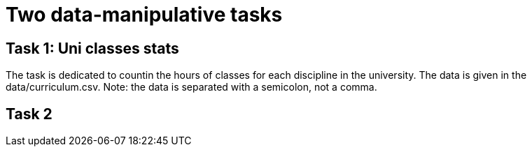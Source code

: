 = Two data-manipulative tasks =

:toc:

== Task 1: Uni classes stats ==

The task is dedicated to countin the hours of classes for each discipline in the university. The data is given in the data/curriculum.csv. Note: the data is separated with a semicolon, not a comma.

== Task 2 ==

